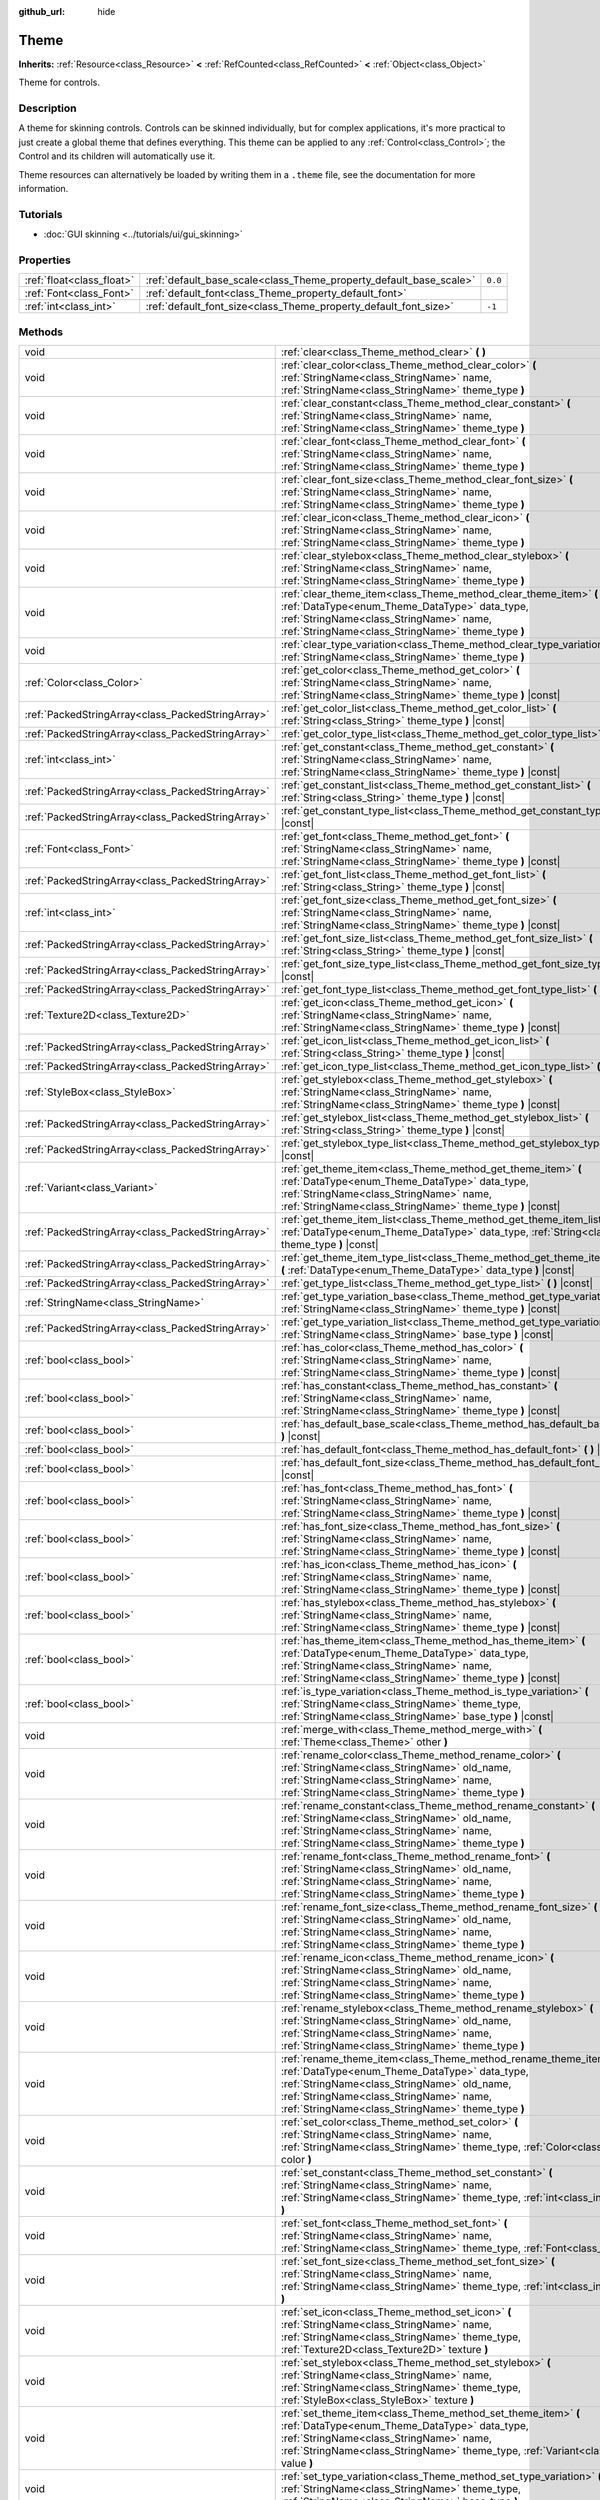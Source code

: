 :github_url: hide

.. Generated automatically by doc/tools/make_rst.py in Godot's source tree.
.. DO NOT EDIT THIS FILE, but the Theme.xml source instead.
.. The source is found in doc/classes or modules/<name>/doc_classes.

.. _class_Theme:

Theme
=====

**Inherits:** :ref:`Resource<class_Resource>` **<** :ref:`RefCounted<class_RefCounted>` **<** :ref:`Object<class_Object>`

Theme for controls.

Description
-----------

A theme for skinning controls. Controls can be skinned individually, but for complex applications, it's more practical to just create a global theme that defines everything. This theme can be applied to any :ref:`Control<class_Control>`; the Control and its children will automatically use it.

Theme resources can alternatively be loaded by writing them in a ``.theme`` file, see the documentation for more information.

Tutorials
---------

- :doc:`GUI skinning <../tutorials/ui/gui_skinning>`

Properties
----------

+---------------------------+--------------------------------------------------------------------+---------+
| :ref:`float<class_float>` | :ref:`default_base_scale<class_Theme_property_default_base_scale>` | ``0.0`` |
+---------------------------+--------------------------------------------------------------------+---------+
| :ref:`Font<class_Font>`   | :ref:`default_font<class_Theme_property_default_font>`             |         |
+---------------------------+--------------------------------------------------------------------+---------+
| :ref:`int<class_int>`     | :ref:`default_font_size<class_Theme_property_default_font_size>`   | ``-1``  |
+---------------------------+--------------------------------------------------------------------+---------+

Methods
-------

+---------------------------------------------------+-------------------------------------------------------------------------------------------------------------------------------------------------------------------------------------------------------------------------------------------------------------------+
| void                                              | :ref:`clear<class_Theme_method_clear>` **(** **)**                                                                                                                                                                                                                |
+---------------------------------------------------+-------------------------------------------------------------------------------------------------------------------------------------------------------------------------------------------------------------------------------------------------------------------+
| void                                              | :ref:`clear_color<class_Theme_method_clear_color>` **(** :ref:`StringName<class_StringName>` name, :ref:`StringName<class_StringName>` theme_type **)**                                                                                                           |
+---------------------------------------------------+-------------------------------------------------------------------------------------------------------------------------------------------------------------------------------------------------------------------------------------------------------------------+
| void                                              | :ref:`clear_constant<class_Theme_method_clear_constant>` **(** :ref:`StringName<class_StringName>` name, :ref:`StringName<class_StringName>` theme_type **)**                                                                                                     |
+---------------------------------------------------+-------------------------------------------------------------------------------------------------------------------------------------------------------------------------------------------------------------------------------------------------------------------+
| void                                              | :ref:`clear_font<class_Theme_method_clear_font>` **(** :ref:`StringName<class_StringName>` name, :ref:`StringName<class_StringName>` theme_type **)**                                                                                                             |
+---------------------------------------------------+-------------------------------------------------------------------------------------------------------------------------------------------------------------------------------------------------------------------------------------------------------------------+
| void                                              | :ref:`clear_font_size<class_Theme_method_clear_font_size>` **(** :ref:`StringName<class_StringName>` name, :ref:`StringName<class_StringName>` theme_type **)**                                                                                                   |
+---------------------------------------------------+-------------------------------------------------------------------------------------------------------------------------------------------------------------------------------------------------------------------------------------------------------------------+
| void                                              | :ref:`clear_icon<class_Theme_method_clear_icon>` **(** :ref:`StringName<class_StringName>` name, :ref:`StringName<class_StringName>` theme_type **)**                                                                                                             |
+---------------------------------------------------+-------------------------------------------------------------------------------------------------------------------------------------------------------------------------------------------------------------------------------------------------------------------+
| void                                              | :ref:`clear_stylebox<class_Theme_method_clear_stylebox>` **(** :ref:`StringName<class_StringName>` name, :ref:`StringName<class_StringName>` theme_type **)**                                                                                                     |
+---------------------------------------------------+-------------------------------------------------------------------------------------------------------------------------------------------------------------------------------------------------------------------------------------------------------------------+
| void                                              | :ref:`clear_theme_item<class_Theme_method_clear_theme_item>` **(** :ref:`DataType<enum_Theme_DataType>` data_type, :ref:`StringName<class_StringName>` name, :ref:`StringName<class_StringName>` theme_type **)**                                                 |
+---------------------------------------------------+-------------------------------------------------------------------------------------------------------------------------------------------------------------------------------------------------------------------------------------------------------------------+
| void                                              | :ref:`clear_type_variation<class_Theme_method_clear_type_variation>` **(** :ref:`StringName<class_StringName>` theme_type **)**                                                                                                                                   |
+---------------------------------------------------+-------------------------------------------------------------------------------------------------------------------------------------------------------------------------------------------------------------------------------------------------------------------+
| :ref:`Color<class_Color>`                         | :ref:`get_color<class_Theme_method_get_color>` **(** :ref:`StringName<class_StringName>` name, :ref:`StringName<class_StringName>` theme_type **)** |const|                                                                                                       |
+---------------------------------------------------+-------------------------------------------------------------------------------------------------------------------------------------------------------------------------------------------------------------------------------------------------------------------+
| :ref:`PackedStringArray<class_PackedStringArray>` | :ref:`get_color_list<class_Theme_method_get_color_list>` **(** :ref:`String<class_String>` theme_type **)** |const|                                                                                                                                               |
+---------------------------------------------------+-------------------------------------------------------------------------------------------------------------------------------------------------------------------------------------------------------------------------------------------------------------------+
| :ref:`PackedStringArray<class_PackedStringArray>` | :ref:`get_color_type_list<class_Theme_method_get_color_type_list>` **(** **)** |const|                                                                                                                                                                            |
+---------------------------------------------------+-------------------------------------------------------------------------------------------------------------------------------------------------------------------------------------------------------------------------------------------------------------------+
| :ref:`int<class_int>`                             | :ref:`get_constant<class_Theme_method_get_constant>` **(** :ref:`StringName<class_StringName>` name, :ref:`StringName<class_StringName>` theme_type **)** |const|                                                                                                 |
+---------------------------------------------------+-------------------------------------------------------------------------------------------------------------------------------------------------------------------------------------------------------------------------------------------------------------------+
| :ref:`PackedStringArray<class_PackedStringArray>` | :ref:`get_constant_list<class_Theme_method_get_constant_list>` **(** :ref:`String<class_String>` theme_type **)** |const|                                                                                                                                         |
+---------------------------------------------------+-------------------------------------------------------------------------------------------------------------------------------------------------------------------------------------------------------------------------------------------------------------------+
| :ref:`PackedStringArray<class_PackedStringArray>` | :ref:`get_constant_type_list<class_Theme_method_get_constant_type_list>` **(** **)** |const|                                                                                                                                                                      |
+---------------------------------------------------+-------------------------------------------------------------------------------------------------------------------------------------------------------------------------------------------------------------------------------------------------------------------+
| :ref:`Font<class_Font>`                           | :ref:`get_font<class_Theme_method_get_font>` **(** :ref:`StringName<class_StringName>` name, :ref:`StringName<class_StringName>` theme_type **)** |const|                                                                                                         |
+---------------------------------------------------+-------------------------------------------------------------------------------------------------------------------------------------------------------------------------------------------------------------------------------------------------------------------+
| :ref:`PackedStringArray<class_PackedStringArray>` | :ref:`get_font_list<class_Theme_method_get_font_list>` **(** :ref:`String<class_String>` theme_type **)** |const|                                                                                                                                                 |
+---------------------------------------------------+-------------------------------------------------------------------------------------------------------------------------------------------------------------------------------------------------------------------------------------------------------------------+
| :ref:`int<class_int>`                             | :ref:`get_font_size<class_Theme_method_get_font_size>` **(** :ref:`StringName<class_StringName>` name, :ref:`StringName<class_StringName>` theme_type **)** |const|                                                                                               |
+---------------------------------------------------+-------------------------------------------------------------------------------------------------------------------------------------------------------------------------------------------------------------------------------------------------------------------+
| :ref:`PackedStringArray<class_PackedStringArray>` | :ref:`get_font_size_list<class_Theme_method_get_font_size_list>` **(** :ref:`String<class_String>` theme_type **)** |const|                                                                                                                                       |
+---------------------------------------------------+-------------------------------------------------------------------------------------------------------------------------------------------------------------------------------------------------------------------------------------------------------------------+
| :ref:`PackedStringArray<class_PackedStringArray>` | :ref:`get_font_size_type_list<class_Theme_method_get_font_size_type_list>` **(** **)** |const|                                                                                                                                                                    |
+---------------------------------------------------+-------------------------------------------------------------------------------------------------------------------------------------------------------------------------------------------------------------------------------------------------------------------+
| :ref:`PackedStringArray<class_PackedStringArray>` | :ref:`get_font_type_list<class_Theme_method_get_font_type_list>` **(** **)** |const|                                                                                                                                                                              |
+---------------------------------------------------+-------------------------------------------------------------------------------------------------------------------------------------------------------------------------------------------------------------------------------------------------------------------+
| :ref:`Texture2D<class_Texture2D>`                 | :ref:`get_icon<class_Theme_method_get_icon>` **(** :ref:`StringName<class_StringName>` name, :ref:`StringName<class_StringName>` theme_type **)** |const|                                                                                                         |
+---------------------------------------------------+-------------------------------------------------------------------------------------------------------------------------------------------------------------------------------------------------------------------------------------------------------------------+
| :ref:`PackedStringArray<class_PackedStringArray>` | :ref:`get_icon_list<class_Theme_method_get_icon_list>` **(** :ref:`String<class_String>` theme_type **)** |const|                                                                                                                                                 |
+---------------------------------------------------+-------------------------------------------------------------------------------------------------------------------------------------------------------------------------------------------------------------------------------------------------------------------+
| :ref:`PackedStringArray<class_PackedStringArray>` | :ref:`get_icon_type_list<class_Theme_method_get_icon_type_list>` **(** **)** |const|                                                                                                                                                                              |
+---------------------------------------------------+-------------------------------------------------------------------------------------------------------------------------------------------------------------------------------------------------------------------------------------------------------------------+
| :ref:`StyleBox<class_StyleBox>`                   | :ref:`get_stylebox<class_Theme_method_get_stylebox>` **(** :ref:`StringName<class_StringName>` name, :ref:`StringName<class_StringName>` theme_type **)** |const|                                                                                                 |
+---------------------------------------------------+-------------------------------------------------------------------------------------------------------------------------------------------------------------------------------------------------------------------------------------------------------------------+
| :ref:`PackedStringArray<class_PackedStringArray>` | :ref:`get_stylebox_list<class_Theme_method_get_stylebox_list>` **(** :ref:`String<class_String>` theme_type **)** |const|                                                                                                                                         |
+---------------------------------------------------+-------------------------------------------------------------------------------------------------------------------------------------------------------------------------------------------------------------------------------------------------------------------+
| :ref:`PackedStringArray<class_PackedStringArray>` | :ref:`get_stylebox_type_list<class_Theme_method_get_stylebox_type_list>` **(** **)** |const|                                                                                                                                                                      |
+---------------------------------------------------+-------------------------------------------------------------------------------------------------------------------------------------------------------------------------------------------------------------------------------------------------------------------+
| :ref:`Variant<class_Variant>`                     | :ref:`get_theme_item<class_Theme_method_get_theme_item>` **(** :ref:`DataType<enum_Theme_DataType>` data_type, :ref:`StringName<class_StringName>` name, :ref:`StringName<class_StringName>` theme_type **)** |const|                                             |
+---------------------------------------------------+-------------------------------------------------------------------------------------------------------------------------------------------------------------------------------------------------------------------------------------------------------------------+
| :ref:`PackedStringArray<class_PackedStringArray>` | :ref:`get_theme_item_list<class_Theme_method_get_theme_item_list>` **(** :ref:`DataType<enum_Theme_DataType>` data_type, :ref:`String<class_String>` theme_type **)** |const|                                                                                     |
+---------------------------------------------------+-------------------------------------------------------------------------------------------------------------------------------------------------------------------------------------------------------------------------------------------------------------------+
| :ref:`PackedStringArray<class_PackedStringArray>` | :ref:`get_theme_item_type_list<class_Theme_method_get_theme_item_type_list>` **(** :ref:`DataType<enum_Theme_DataType>` data_type **)** |const|                                                                                                                   |
+---------------------------------------------------+-------------------------------------------------------------------------------------------------------------------------------------------------------------------------------------------------------------------------------------------------------------------+
| :ref:`PackedStringArray<class_PackedStringArray>` | :ref:`get_type_list<class_Theme_method_get_type_list>` **(** **)** |const|                                                                                                                                                                                        |
+---------------------------------------------------+-------------------------------------------------------------------------------------------------------------------------------------------------------------------------------------------------------------------------------------------------------------------+
| :ref:`StringName<class_StringName>`               | :ref:`get_type_variation_base<class_Theme_method_get_type_variation_base>` **(** :ref:`StringName<class_StringName>` theme_type **)** |const|                                                                                                                     |
+---------------------------------------------------+-------------------------------------------------------------------------------------------------------------------------------------------------------------------------------------------------------------------------------------------------------------------+
| :ref:`PackedStringArray<class_PackedStringArray>` | :ref:`get_type_variation_list<class_Theme_method_get_type_variation_list>` **(** :ref:`StringName<class_StringName>` base_type **)** |const|                                                                                                                      |
+---------------------------------------------------+-------------------------------------------------------------------------------------------------------------------------------------------------------------------------------------------------------------------------------------------------------------------+
| :ref:`bool<class_bool>`                           | :ref:`has_color<class_Theme_method_has_color>` **(** :ref:`StringName<class_StringName>` name, :ref:`StringName<class_StringName>` theme_type **)** |const|                                                                                                       |
+---------------------------------------------------+-------------------------------------------------------------------------------------------------------------------------------------------------------------------------------------------------------------------------------------------------------------------+
| :ref:`bool<class_bool>`                           | :ref:`has_constant<class_Theme_method_has_constant>` **(** :ref:`StringName<class_StringName>` name, :ref:`StringName<class_StringName>` theme_type **)** |const|                                                                                                 |
+---------------------------------------------------+-------------------------------------------------------------------------------------------------------------------------------------------------------------------------------------------------------------------------------------------------------------------+
| :ref:`bool<class_bool>`                           | :ref:`has_default_base_scale<class_Theme_method_has_default_base_scale>` **(** **)** |const|                                                                                                                                                                      |
+---------------------------------------------------+-------------------------------------------------------------------------------------------------------------------------------------------------------------------------------------------------------------------------------------------------------------------+
| :ref:`bool<class_bool>`                           | :ref:`has_default_font<class_Theme_method_has_default_font>` **(** **)** |const|                                                                                                                                                                                  |
+---------------------------------------------------+-------------------------------------------------------------------------------------------------------------------------------------------------------------------------------------------------------------------------------------------------------------------+
| :ref:`bool<class_bool>`                           | :ref:`has_default_font_size<class_Theme_method_has_default_font_size>` **(** **)** |const|                                                                                                                                                                        |
+---------------------------------------------------+-------------------------------------------------------------------------------------------------------------------------------------------------------------------------------------------------------------------------------------------------------------------+
| :ref:`bool<class_bool>`                           | :ref:`has_font<class_Theme_method_has_font>` **(** :ref:`StringName<class_StringName>` name, :ref:`StringName<class_StringName>` theme_type **)** |const|                                                                                                         |
+---------------------------------------------------+-------------------------------------------------------------------------------------------------------------------------------------------------------------------------------------------------------------------------------------------------------------------+
| :ref:`bool<class_bool>`                           | :ref:`has_font_size<class_Theme_method_has_font_size>` **(** :ref:`StringName<class_StringName>` name, :ref:`StringName<class_StringName>` theme_type **)** |const|                                                                                               |
+---------------------------------------------------+-------------------------------------------------------------------------------------------------------------------------------------------------------------------------------------------------------------------------------------------------------------------+
| :ref:`bool<class_bool>`                           | :ref:`has_icon<class_Theme_method_has_icon>` **(** :ref:`StringName<class_StringName>` name, :ref:`StringName<class_StringName>` theme_type **)** |const|                                                                                                         |
+---------------------------------------------------+-------------------------------------------------------------------------------------------------------------------------------------------------------------------------------------------------------------------------------------------------------------------+
| :ref:`bool<class_bool>`                           | :ref:`has_stylebox<class_Theme_method_has_stylebox>` **(** :ref:`StringName<class_StringName>` name, :ref:`StringName<class_StringName>` theme_type **)** |const|                                                                                                 |
+---------------------------------------------------+-------------------------------------------------------------------------------------------------------------------------------------------------------------------------------------------------------------------------------------------------------------------+
| :ref:`bool<class_bool>`                           | :ref:`has_theme_item<class_Theme_method_has_theme_item>` **(** :ref:`DataType<enum_Theme_DataType>` data_type, :ref:`StringName<class_StringName>` name, :ref:`StringName<class_StringName>` theme_type **)** |const|                                             |
+---------------------------------------------------+-------------------------------------------------------------------------------------------------------------------------------------------------------------------------------------------------------------------------------------------------------------------+
| :ref:`bool<class_bool>`                           | :ref:`is_type_variation<class_Theme_method_is_type_variation>` **(** :ref:`StringName<class_StringName>` theme_type, :ref:`StringName<class_StringName>` base_type **)** |const|                                                                                  |
+---------------------------------------------------+-------------------------------------------------------------------------------------------------------------------------------------------------------------------------------------------------------------------------------------------------------------------+
| void                                              | :ref:`merge_with<class_Theme_method_merge_with>` **(** :ref:`Theme<class_Theme>` other **)**                                                                                                                                                                      |
+---------------------------------------------------+-------------------------------------------------------------------------------------------------------------------------------------------------------------------------------------------------------------------------------------------------------------------+
| void                                              | :ref:`rename_color<class_Theme_method_rename_color>` **(** :ref:`StringName<class_StringName>` old_name, :ref:`StringName<class_StringName>` name, :ref:`StringName<class_StringName>` theme_type **)**                                                           |
+---------------------------------------------------+-------------------------------------------------------------------------------------------------------------------------------------------------------------------------------------------------------------------------------------------------------------------+
| void                                              | :ref:`rename_constant<class_Theme_method_rename_constant>` **(** :ref:`StringName<class_StringName>` old_name, :ref:`StringName<class_StringName>` name, :ref:`StringName<class_StringName>` theme_type **)**                                                     |
+---------------------------------------------------+-------------------------------------------------------------------------------------------------------------------------------------------------------------------------------------------------------------------------------------------------------------------+
| void                                              | :ref:`rename_font<class_Theme_method_rename_font>` **(** :ref:`StringName<class_StringName>` old_name, :ref:`StringName<class_StringName>` name, :ref:`StringName<class_StringName>` theme_type **)**                                                             |
+---------------------------------------------------+-------------------------------------------------------------------------------------------------------------------------------------------------------------------------------------------------------------------------------------------------------------------+
| void                                              | :ref:`rename_font_size<class_Theme_method_rename_font_size>` **(** :ref:`StringName<class_StringName>` old_name, :ref:`StringName<class_StringName>` name, :ref:`StringName<class_StringName>` theme_type **)**                                                   |
+---------------------------------------------------+-------------------------------------------------------------------------------------------------------------------------------------------------------------------------------------------------------------------------------------------------------------------+
| void                                              | :ref:`rename_icon<class_Theme_method_rename_icon>` **(** :ref:`StringName<class_StringName>` old_name, :ref:`StringName<class_StringName>` name, :ref:`StringName<class_StringName>` theme_type **)**                                                             |
+---------------------------------------------------+-------------------------------------------------------------------------------------------------------------------------------------------------------------------------------------------------------------------------------------------------------------------+
| void                                              | :ref:`rename_stylebox<class_Theme_method_rename_stylebox>` **(** :ref:`StringName<class_StringName>` old_name, :ref:`StringName<class_StringName>` name, :ref:`StringName<class_StringName>` theme_type **)**                                                     |
+---------------------------------------------------+-------------------------------------------------------------------------------------------------------------------------------------------------------------------------------------------------------------------------------------------------------------------+
| void                                              | :ref:`rename_theme_item<class_Theme_method_rename_theme_item>` **(** :ref:`DataType<enum_Theme_DataType>` data_type, :ref:`StringName<class_StringName>` old_name, :ref:`StringName<class_StringName>` name, :ref:`StringName<class_StringName>` theme_type **)** |
+---------------------------------------------------+-------------------------------------------------------------------------------------------------------------------------------------------------------------------------------------------------------------------------------------------------------------------+
| void                                              | :ref:`set_color<class_Theme_method_set_color>` **(** :ref:`StringName<class_StringName>` name, :ref:`StringName<class_StringName>` theme_type, :ref:`Color<class_Color>` color **)**                                                                              |
+---------------------------------------------------+-------------------------------------------------------------------------------------------------------------------------------------------------------------------------------------------------------------------------------------------------------------------+
| void                                              | :ref:`set_constant<class_Theme_method_set_constant>` **(** :ref:`StringName<class_StringName>` name, :ref:`StringName<class_StringName>` theme_type, :ref:`int<class_int>` constant **)**                                                                         |
+---------------------------------------------------+-------------------------------------------------------------------------------------------------------------------------------------------------------------------------------------------------------------------------------------------------------------------+
| void                                              | :ref:`set_font<class_Theme_method_set_font>` **(** :ref:`StringName<class_StringName>` name, :ref:`StringName<class_StringName>` theme_type, :ref:`Font<class_Font>` font **)**                                                                                   |
+---------------------------------------------------+-------------------------------------------------------------------------------------------------------------------------------------------------------------------------------------------------------------------------------------------------------------------+
| void                                              | :ref:`set_font_size<class_Theme_method_set_font_size>` **(** :ref:`StringName<class_StringName>` name, :ref:`StringName<class_StringName>` theme_type, :ref:`int<class_int>` font_size **)**                                                                      |
+---------------------------------------------------+-------------------------------------------------------------------------------------------------------------------------------------------------------------------------------------------------------------------------------------------------------------------+
| void                                              | :ref:`set_icon<class_Theme_method_set_icon>` **(** :ref:`StringName<class_StringName>` name, :ref:`StringName<class_StringName>` theme_type, :ref:`Texture2D<class_Texture2D>` texture **)**                                                                      |
+---------------------------------------------------+-------------------------------------------------------------------------------------------------------------------------------------------------------------------------------------------------------------------------------------------------------------------+
| void                                              | :ref:`set_stylebox<class_Theme_method_set_stylebox>` **(** :ref:`StringName<class_StringName>` name, :ref:`StringName<class_StringName>` theme_type, :ref:`StyleBox<class_StyleBox>` texture **)**                                                                |
+---------------------------------------------------+-------------------------------------------------------------------------------------------------------------------------------------------------------------------------------------------------------------------------------------------------------------------+
| void                                              | :ref:`set_theme_item<class_Theme_method_set_theme_item>` **(** :ref:`DataType<enum_Theme_DataType>` data_type, :ref:`StringName<class_StringName>` name, :ref:`StringName<class_StringName>` theme_type, :ref:`Variant<class_Variant>` value **)**                |
+---------------------------------------------------+-------------------------------------------------------------------------------------------------------------------------------------------------------------------------------------------------------------------------------------------------------------------+
| void                                              | :ref:`set_type_variation<class_Theme_method_set_type_variation>` **(** :ref:`StringName<class_StringName>` theme_type, :ref:`StringName<class_StringName>` base_type **)**                                                                                        |
+---------------------------------------------------+-------------------------------------------------------------------------------------------------------------------------------------------------------------------------------------------------------------------------------------------------------------------+

Enumerations
------------

.. _enum_Theme_DataType:

.. _class_Theme_constant_DATA_TYPE_COLOR:

.. _class_Theme_constant_DATA_TYPE_CONSTANT:

.. _class_Theme_constant_DATA_TYPE_FONT:

.. _class_Theme_constant_DATA_TYPE_FONT_SIZE:

.. _class_Theme_constant_DATA_TYPE_ICON:

.. _class_Theme_constant_DATA_TYPE_STYLEBOX:

.. _class_Theme_constant_DATA_TYPE_MAX:

enum **DataType**:

- **DATA_TYPE_COLOR** = **0** --- Theme's :ref:`Color<class_Color>` item type.

- **DATA_TYPE_CONSTANT** = **1** --- Theme's constant item type.

- **DATA_TYPE_FONT** = **2** --- Theme's :ref:`Font<class_Font>` item type.

- **DATA_TYPE_FONT_SIZE** = **3** --- Theme's font size item type.

- **DATA_TYPE_ICON** = **4** --- Theme's icon :ref:`Texture2D<class_Texture2D>` item type.

- **DATA_TYPE_STYLEBOX** = **5** --- Theme's :ref:`StyleBox<class_StyleBox>` item type.

- **DATA_TYPE_MAX** = **6** --- Maximum value for the DataType enum.

Property Descriptions
---------------------

.. _class_Theme_property_default_base_scale:

- :ref:`float<class_float>` **default_base_scale**

+-----------+-------------------------------+
| *Default* | ``0.0``                       |
+-----------+-------------------------------+
| *Setter*  | set_default_base_scale(value) |
+-----------+-------------------------------+
| *Getter*  | get_default_base_scale()      |
+-----------+-------------------------------+

The default base scale factor of this ``Theme`` resource. Used by some controls to scale their visual properties based on a global scale factor. If this value is set to ``0.0``, the global scale factor is used.

Use :ref:`has_default_base_scale<class_Theme_method_has_default_base_scale>` to check if this value is valid.

----

.. _class_Theme_property_default_font:

- :ref:`Font<class_Font>` **default_font**

+----------+-------------------------+
| *Setter* | set_default_font(value) |
+----------+-------------------------+
| *Getter* | get_default_font()      |
+----------+-------------------------+

The default font of this ``Theme`` resource. Used as a fallback value for font items defined in this theme, but having invalid values. If this value is also invalid, the global default value is used.

Use :ref:`has_default_font<class_Theme_method_has_default_font>` to check if this value is valid.

----

.. _class_Theme_property_default_font_size:

- :ref:`int<class_int>` **default_font_size**

+-----------+------------------------------+
| *Default* | ``-1``                       |
+-----------+------------------------------+
| *Setter*  | set_default_font_size(value) |
+-----------+------------------------------+
| *Getter*  | get_default_font_size()      |
+-----------+------------------------------+

The default font size of this ``Theme`` resource. Used as a fallback value for font size items defined in this theme, but having invalid values. If this value is set to ``-1``, the global default value is used.

Use :ref:`has_default_font_size<class_Theme_method_has_default_font_size>` to check if this value is valid.

Method Descriptions
-------------------

.. _class_Theme_method_clear:

- void **clear** **(** **)**

Clears all values on the theme.

----

.. _class_Theme_method_clear_color:

- void **clear_color** **(** :ref:`StringName<class_StringName>` name, :ref:`StringName<class_StringName>` theme_type **)**

Clears the :ref:`Color<class_Color>` at ``name`` if the theme has ``theme_type``.

----

.. _class_Theme_method_clear_constant:

- void **clear_constant** **(** :ref:`StringName<class_StringName>` name, :ref:`StringName<class_StringName>` theme_type **)**

Clears the constant at ``name`` if the theme has ``theme_type``.

----

.. _class_Theme_method_clear_font:

- void **clear_font** **(** :ref:`StringName<class_StringName>` name, :ref:`StringName<class_StringName>` theme_type **)**

Clears the :ref:`Font<class_Font>` at ``name`` if the theme has ``theme_type``.

----

.. _class_Theme_method_clear_font_size:

- void **clear_font_size** **(** :ref:`StringName<class_StringName>` name, :ref:`StringName<class_StringName>` theme_type **)**

Clears the font size ``name`` if the theme has ``theme_type``.

----

.. _class_Theme_method_clear_icon:

- void **clear_icon** **(** :ref:`StringName<class_StringName>` name, :ref:`StringName<class_StringName>` theme_type **)**

Clears the icon at ``name`` if the theme has ``theme_type``.

----

.. _class_Theme_method_clear_stylebox:

- void **clear_stylebox** **(** :ref:`StringName<class_StringName>` name, :ref:`StringName<class_StringName>` theme_type **)**

Clears :ref:`StyleBox<class_StyleBox>` at ``name`` if the theme has ``theme_type``.

----

.. _class_Theme_method_clear_theme_item:

- void **clear_theme_item** **(** :ref:`DataType<enum_Theme_DataType>` data_type, :ref:`StringName<class_StringName>` name, :ref:`StringName<class_StringName>` theme_type **)**

Clears the theme item of ``data_type`` at ``name`` if the theme has ``theme_type``.

----

.. _class_Theme_method_clear_type_variation:

- void **clear_type_variation** **(** :ref:`StringName<class_StringName>` theme_type **)**

Unmarks ``theme_type`` as being a variation of any other type.

----

.. _class_Theme_method_get_color:

- :ref:`Color<class_Color>` **get_color** **(** :ref:`StringName<class_StringName>` name, :ref:`StringName<class_StringName>` theme_type **)** |const|

Returns the :ref:`Color<class_Color>` at ``name`` if the theme has ``theme_type``.

----

.. _class_Theme_method_get_color_list:

- :ref:`PackedStringArray<class_PackedStringArray>` **get_color_list** **(** :ref:`String<class_String>` theme_type **)** |const|

Returns all the :ref:`Color<class_Color>`\ s as a :ref:`PackedStringArray<class_PackedStringArray>` filled with each :ref:`Color<class_Color>`'s name, for use in :ref:`get_color<class_Theme_method_get_color>`, if the theme has ``theme_type``.

----

.. _class_Theme_method_get_color_type_list:

- :ref:`PackedStringArray<class_PackedStringArray>` **get_color_type_list** **(** **)** |const|

Returns all the :ref:`Color<class_Color>` types as a :ref:`PackedStringArray<class_PackedStringArray>` filled with unique type names, for use in :ref:`get_color<class_Theme_method_get_color>` and/or :ref:`get_color_list<class_Theme_method_get_color_list>`.

----

.. _class_Theme_method_get_constant:

- :ref:`int<class_int>` **get_constant** **(** :ref:`StringName<class_StringName>` name, :ref:`StringName<class_StringName>` theme_type **)** |const|

Returns the constant at ``name`` if the theme has ``theme_type``.

----

.. _class_Theme_method_get_constant_list:

- :ref:`PackedStringArray<class_PackedStringArray>` **get_constant_list** **(** :ref:`String<class_String>` theme_type **)** |const|

Returns all the constants as a :ref:`PackedStringArray<class_PackedStringArray>` filled with each constant's name, for use in :ref:`get_constant<class_Theme_method_get_constant>`, if the theme has ``theme_type``.

----

.. _class_Theme_method_get_constant_type_list:

- :ref:`PackedStringArray<class_PackedStringArray>` **get_constant_type_list** **(** **)** |const|

Returns all the constant types as a :ref:`PackedStringArray<class_PackedStringArray>` filled with unique type names, for use in :ref:`get_constant<class_Theme_method_get_constant>` and/or :ref:`get_constant_list<class_Theme_method_get_constant_list>`.

----

.. _class_Theme_method_get_font:

- :ref:`Font<class_Font>` **get_font** **(** :ref:`StringName<class_StringName>` name, :ref:`StringName<class_StringName>` theme_type **)** |const|

Returns the :ref:`Font<class_Font>` at ``name`` if the theme has ``theme_type``.

----

.. _class_Theme_method_get_font_list:

- :ref:`PackedStringArray<class_PackedStringArray>` **get_font_list** **(** :ref:`String<class_String>` theme_type **)** |const|

Returns all the :ref:`Font<class_Font>`\ s as a :ref:`PackedStringArray<class_PackedStringArray>` filled with each :ref:`Font<class_Font>`'s name, for use in :ref:`get_font<class_Theme_method_get_font>`, if the theme has ``theme_type``.

----

.. _class_Theme_method_get_font_size:

- :ref:`int<class_int>` **get_font_size** **(** :ref:`StringName<class_StringName>` name, :ref:`StringName<class_StringName>` theme_type **)** |const|

Returns the font size at ``name`` if the theme has ``theme_type``.

----

.. _class_Theme_method_get_font_size_list:

- :ref:`PackedStringArray<class_PackedStringArray>` **get_font_size_list** **(** :ref:`String<class_String>` theme_type **)** |const|

Returns all the font sizes as a :ref:`PackedStringArray<class_PackedStringArray>` filled with each font size name, for use in :ref:`get_font_size<class_Theme_method_get_font_size>`, if the theme has ``theme_type``.

----

.. _class_Theme_method_get_font_size_type_list:

- :ref:`PackedStringArray<class_PackedStringArray>` **get_font_size_type_list** **(** **)** |const|

Returns all the font size types as a :ref:`PackedStringArray<class_PackedStringArray>` filled with unique type names, for use in :ref:`get_font_size<class_Theme_method_get_font_size>` and/or :ref:`get_font_size_list<class_Theme_method_get_font_size_list>`.

----

.. _class_Theme_method_get_font_type_list:

- :ref:`PackedStringArray<class_PackedStringArray>` **get_font_type_list** **(** **)** |const|

Returns all the :ref:`Font<class_Font>` types as a :ref:`PackedStringArray<class_PackedStringArray>` filled with unique type names, for use in :ref:`get_font<class_Theme_method_get_font>` and/or :ref:`get_font_list<class_Theme_method_get_font_list>`.

----

.. _class_Theme_method_get_icon:

- :ref:`Texture2D<class_Texture2D>` **get_icon** **(** :ref:`StringName<class_StringName>` name, :ref:`StringName<class_StringName>` theme_type **)** |const|

Returns the icon :ref:`Texture2D<class_Texture2D>` at ``name`` if the theme has ``theme_type``.

----

.. _class_Theme_method_get_icon_list:

- :ref:`PackedStringArray<class_PackedStringArray>` **get_icon_list** **(** :ref:`String<class_String>` theme_type **)** |const|

Returns all the icons as a :ref:`PackedStringArray<class_PackedStringArray>` filled with each :ref:`Texture2D<class_Texture2D>`'s name, for use in :ref:`get_icon<class_Theme_method_get_icon>`, if the theme has ``theme_type``.

----

.. _class_Theme_method_get_icon_type_list:

- :ref:`PackedStringArray<class_PackedStringArray>` **get_icon_type_list** **(** **)** |const|

Returns all the icon types as a :ref:`PackedStringArray<class_PackedStringArray>` filled with unique type names, for use in :ref:`get_icon<class_Theme_method_get_icon>` and/or :ref:`get_icon_list<class_Theme_method_get_icon_list>`.

----

.. _class_Theme_method_get_stylebox:

- :ref:`StyleBox<class_StyleBox>` **get_stylebox** **(** :ref:`StringName<class_StringName>` name, :ref:`StringName<class_StringName>` theme_type **)** |const|

Returns the :ref:`StyleBox<class_StyleBox>` at ``name`` if the theme has ``theme_type``.

Valid ``name``\ s may be found using :ref:`get_stylebox_list<class_Theme_method_get_stylebox_list>`. Valid ``theme_type``\ s may be found using :ref:`get_stylebox_type_list<class_Theme_method_get_stylebox_type_list>`.

----

.. _class_Theme_method_get_stylebox_list:

- :ref:`PackedStringArray<class_PackedStringArray>` **get_stylebox_list** **(** :ref:`String<class_String>` theme_type **)** |const|

Returns all the :ref:`StyleBox<class_StyleBox>`\ s as a :ref:`PackedStringArray<class_PackedStringArray>` filled with each :ref:`StyleBox<class_StyleBox>`'s name, for use in :ref:`get_stylebox<class_Theme_method_get_stylebox>`, if the theme has ``theme_type``.

Valid ``theme_type``\ s may be found using :ref:`get_stylebox_type_list<class_Theme_method_get_stylebox_type_list>`.

----

.. _class_Theme_method_get_stylebox_type_list:

- :ref:`PackedStringArray<class_PackedStringArray>` **get_stylebox_type_list** **(** **)** |const|

Returns all the :ref:`StyleBox<class_StyleBox>` types as a :ref:`PackedStringArray<class_PackedStringArray>` filled with unique type names, for use in :ref:`get_stylebox<class_Theme_method_get_stylebox>` and/or :ref:`get_stylebox_list<class_Theme_method_get_stylebox_list>`.

----

.. _class_Theme_method_get_theme_item:

- :ref:`Variant<class_Variant>` **get_theme_item** **(** :ref:`DataType<enum_Theme_DataType>` data_type, :ref:`StringName<class_StringName>` name, :ref:`StringName<class_StringName>` theme_type **)** |const|

Returns the theme item of ``data_type`` at ``name`` if the theme has ``theme_type``.

Valid ``name``\ s may be found using :ref:`get_theme_item_list<class_Theme_method_get_theme_item_list>` or a data type specific method. Valid ``theme_type``\ s may be found using :ref:`get_theme_item_type_list<class_Theme_method_get_theme_item_type_list>` or a data type specific method.

----

.. _class_Theme_method_get_theme_item_list:

- :ref:`PackedStringArray<class_PackedStringArray>` **get_theme_item_list** **(** :ref:`DataType<enum_Theme_DataType>` data_type, :ref:`String<class_String>` theme_type **)** |const|

Returns all the theme items of ``data_type`` as a :ref:`PackedStringArray<class_PackedStringArray>` filled with each theme items's name, for use in :ref:`get_theme_item<class_Theme_method_get_theme_item>` or a data type specific method, if the theme has ``theme_type``.

Valid ``theme_type``\ s may be found using :ref:`get_theme_item_type_list<class_Theme_method_get_theme_item_type_list>` or a data type specific method.

----

.. _class_Theme_method_get_theme_item_type_list:

- :ref:`PackedStringArray<class_PackedStringArray>` **get_theme_item_type_list** **(** :ref:`DataType<enum_Theme_DataType>` data_type **)** |const|

Returns all the theme items of ``data_type`` types as a :ref:`PackedStringArray<class_PackedStringArray>` filled with unique type names, for use in :ref:`get_theme_item<class_Theme_method_get_theme_item>`, :ref:`get_theme_item_list<class_Theme_method_get_theme_item_list>` or data type specific methods.

----

.. _class_Theme_method_get_type_list:

- :ref:`PackedStringArray<class_PackedStringArray>` **get_type_list** **(** **)** |const|

Returns all the theme types as a :ref:`PackedStringArray<class_PackedStringArray>` filled with unique type names, for use in other ``get_*`` functions of this theme.

----

.. _class_Theme_method_get_type_variation_base:

- :ref:`StringName<class_StringName>` **get_type_variation_base** **(** :ref:`StringName<class_StringName>` theme_type **)** |const|

Returns the base theme type if ``theme_type`` is a valid variation type. Returns an empty string otherwise.

----

.. _class_Theme_method_get_type_variation_list:

- :ref:`PackedStringArray<class_PackedStringArray>` **get_type_variation_list** **(** :ref:`StringName<class_StringName>` base_type **)** |const|

Returns a list of all variation for the given ``base_type``.

----

.. _class_Theme_method_has_color:

- :ref:`bool<class_bool>` **has_color** **(** :ref:`StringName<class_StringName>` name, :ref:`StringName<class_StringName>` theme_type **)** |const|

Returns ``true`` if :ref:`Color<class_Color>` with ``name`` is in ``theme_type``.

Returns ``false`` if the theme does not have ``theme_type``.

----

.. _class_Theme_method_has_constant:

- :ref:`bool<class_bool>` **has_constant** **(** :ref:`StringName<class_StringName>` name, :ref:`StringName<class_StringName>` theme_type **)** |const|

Returns ``true`` if constant with ``name`` is in ``theme_type``.

Returns ``false`` if the theme does not have ``theme_type``.

----

.. _class_Theme_method_has_default_base_scale:

- :ref:`bool<class_bool>` **has_default_base_scale** **(** **)** |const|

Returns ``true`` if this theme has a valid :ref:`default_base_scale<class_Theme_property_default_base_scale>` value.

----

.. _class_Theme_method_has_default_font:

- :ref:`bool<class_bool>` **has_default_font** **(** **)** |const|

Returns ``true`` if this theme has a valid :ref:`default_font<class_Theme_property_default_font>` value.

----

.. _class_Theme_method_has_default_font_size:

- :ref:`bool<class_bool>` **has_default_font_size** **(** **)** |const|

Returns ``true`` if this theme has a valid :ref:`default_font_size<class_Theme_property_default_font_size>` value.

----

.. _class_Theme_method_has_font:

- :ref:`bool<class_bool>` **has_font** **(** :ref:`StringName<class_StringName>` name, :ref:`StringName<class_StringName>` theme_type **)** |const|

Returns ``true`` if :ref:`Font<class_Font>` with ``name`` is in ``theme_type``.

Returns ``false`` if the theme does not have ``theme_type``.

----

.. _class_Theme_method_has_font_size:

- :ref:`bool<class_bool>` **has_font_size** **(** :ref:`StringName<class_StringName>` name, :ref:`StringName<class_StringName>` theme_type **)** |const|

Returns ``true`` if font size with ``name`` is in ``theme_type``.

Returns ``false`` if the theme does not have ``theme_type``.

----

.. _class_Theme_method_has_icon:

- :ref:`bool<class_bool>` **has_icon** **(** :ref:`StringName<class_StringName>` name, :ref:`StringName<class_StringName>` theme_type **)** |const|

Returns ``true`` if icon :ref:`Texture2D<class_Texture2D>` with ``name`` is in ``theme_type``.

Returns ``false`` if the theme does not have ``theme_type``.

----

.. _class_Theme_method_has_stylebox:

- :ref:`bool<class_bool>` **has_stylebox** **(** :ref:`StringName<class_StringName>` name, :ref:`StringName<class_StringName>` theme_type **)** |const|

Returns ``true`` if :ref:`StyleBox<class_StyleBox>` with ``name`` is in ``theme_type``.

Returns ``false`` if the theme does not have ``theme_type``.

----

.. _class_Theme_method_has_theme_item:

- :ref:`bool<class_bool>` **has_theme_item** **(** :ref:`DataType<enum_Theme_DataType>` data_type, :ref:`StringName<class_StringName>` name, :ref:`StringName<class_StringName>` theme_type **)** |const|

Returns ``true`` if a theme item of ``data_type`` with ``name`` is in ``theme_type``.

Returns ``false`` if the theme does not have ``theme_type``.

----

.. _class_Theme_method_is_type_variation:

- :ref:`bool<class_bool>` **is_type_variation** **(** :ref:`StringName<class_StringName>` theme_type, :ref:`StringName<class_StringName>` base_type **)** |const|

Returns ``true`` if ``theme_type`` is marked as a variation of ``base_type`` in this theme.

----

.. _class_Theme_method_merge_with:

- void **merge_with** **(** :ref:`Theme<class_Theme>` other **)**

Adds missing and overrides existing definitions with values from the ``other`` ``Theme``.

\ **Note:** This modifies the current theme. If you want to merge two themes together without modifying either one, create a new empty theme and merge the other two into it one after another.

----

.. _class_Theme_method_rename_color:

- void **rename_color** **(** :ref:`StringName<class_StringName>` old_name, :ref:`StringName<class_StringName>` name, :ref:`StringName<class_StringName>` theme_type **)**

Renames the :ref:`Color<class_Color>` at ``old_name`` to ``name`` if the theme has ``theme_type``. If ``name`` is already taken, this method fails.

----

.. _class_Theme_method_rename_constant:

- void **rename_constant** **(** :ref:`StringName<class_StringName>` old_name, :ref:`StringName<class_StringName>` name, :ref:`StringName<class_StringName>` theme_type **)**

Renames the constant at ``old_name`` to ``name`` if the theme has ``theme_type``. If ``name`` is already taken, this method fails.

----

.. _class_Theme_method_rename_font:

- void **rename_font** **(** :ref:`StringName<class_StringName>` old_name, :ref:`StringName<class_StringName>` name, :ref:`StringName<class_StringName>` theme_type **)**

Renames the :ref:`Font<class_Font>` at ``old_name`` to ``name`` if the theme has ``theme_type``. If ``name`` is already taken, this method fails.

----

.. _class_Theme_method_rename_font_size:

- void **rename_font_size** **(** :ref:`StringName<class_StringName>` old_name, :ref:`StringName<class_StringName>` name, :ref:`StringName<class_StringName>` theme_type **)**

Renames the font size ``old_name`` to ``name`` if the theme has ``theme_type``. If ``name`` is already taken, this method fails.

----

.. _class_Theme_method_rename_icon:

- void **rename_icon** **(** :ref:`StringName<class_StringName>` old_name, :ref:`StringName<class_StringName>` name, :ref:`StringName<class_StringName>` theme_type **)**

Renames the icon at ``old_name`` to ``name`` if the theme has ``theme_type``. If ``name`` is already taken, this method fails.

----

.. _class_Theme_method_rename_stylebox:

- void **rename_stylebox** **(** :ref:`StringName<class_StringName>` old_name, :ref:`StringName<class_StringName>` name, :ref:`StringName<class_StringName>` theme_type **)**

Renames :ref:`StyleBox<class_StyleBox>` at ``old_name`` to ``name`` if the theme has ``theme_type``. If ``name`` is already taken, this method fails.

----

.. _class_Theme_method_rename_theme_item:

- void **rename_theme_item** **(** :ref:`DataType<enum_Theme_DataType>` data_type, :ref:`StringName<class_StringName>` old_name, :ref:`StringName<class_StringName>` name, :ref:`StringName<class_StringName>` theme_type **)**

Renames the theme item of ``data_type`` at ``old_name`` to ``name`` if the theme has ``theme_type``. If ``name`` is already taken, this method fails.

----

.. _class_Theme_method_set_color:

- void **set_color** **(** :ref:`StringName<class_StringName>` name, :ref:`StringName<class_StringName>` theme_type, :ref:`Color<class_Color>` color **)**

Sets the theme's :ref:`Color<class_Color>` to ``color`` at ``name`` in ``theme_type``.

Creates ``theme_type`` if the theme does not have it.

----

.. _class_Theme_method_set_constant:

- void **set_constant** **(** :ref:`StringName<class_StringName>` name, :ref:`StringName<class_StringName>` theme_type, :ref:`int<class_int>` constant **)**

Sets the theme's constant to ``constant`` at ``name`` in ``theme_type``.

Creates ``theme_type`` if the theme does not have it.

----

.. _class_Theme_method_set_font:

- void **set_font** **(** :ref:`StringName<class_StringName>` name, :ref:`StringName<class_StringName>` theme_type, :ref:`Font<class_Font>` font **)**

Sets the theme's :ref:`Font<class_Font>` to ``font`` at ``name`` in ``theme_type``.

Creates ``theme_type`` if the theme does not have it.

----

.. _class_Theme_method_set_font_size:

- void **set_font_size** **(** :ref:`StringName<class_StringName>` name, :ref:`StringName<class_StringName>` theme_type, :ref:`int<class_int>` font_size **)**

Sets the theme's font size to ``font_size`` at ``name`` in ``theme_type``.

Creates ``theme_type`` if the theme does not have it.

----

.. _class_Theme_method_set_icon:

- void **set_icon** **(** :ref:`StringName<class_StringName>` name, :ref:`StringName<class_StringName>` theme_type, :ref:`Texture2D<class_Texture2D>` texture **)**

Sets the theme's icon :ref:`Texture2D<class_Texture2D>` to ``texture`` at ``name`` in ``theme_type``.

Creates ``theme_type`` if the theme does not have it.

----

.. _class_Theme_method_set_stylebox:

- void **set_stylebox** **(** :ref:`StringName<class_StringName>` name, :ref:`StringName<class_StringName>` theme_type, :ref:`StyleBox<class_StyleBox>` texture **)**

Sets theme's :ref:`StyleBox<class_StyleBox>` to ``stylebox`` at ``name`` in ``theme_type``.

Creates ``theme_type`` if the theme does not have it.

----

.. _class_Theme_method_set_theme_item:

- void **set_theme_item** **(** :ref:`DataType<enum_Theme_DataType>` data_type, :ref:`StringName<class_StringName>` name, :ref:`StringName<class_StringName>` theme_type, :ref:`Variant<class_Variant>` value **)**

Sets the theme item of ``data_type`` to ``value`` at ``name`` in ``theme_type``.

Does nothing if the ``value`` type does not match ``data_type``.

Creates ``theme_type`` if the theme does not have it.

----

.. _class_Theme_method_set_type_variation:

- void **set_type_variation** **(** :ref:`StringName<class_StringName>` theme_type, :ref:`StringName<class_StringName>` base_type **)**

Marks ``theme_type`` as being a variation of ``base_type``.

This adds ``theme_type`` as a suggested option for :ref:`Control.theme_type_variation<class_Control_property_theme_type_variation>` on a :ref:`Control<class_Control>` that is of the ``base_type`` class.

Variations can also be nested, i.e. ``base_type`` can be another variation. If a chain of variations ends with a ``base_type`` matching a class of a :ref:`Control<class_Control>`, the whole chain is going to be suggested as options.

\ **Note:** Suggestions only show up if this ``Theme`` is set as the project default theme. See :ref:`ProjectSettings.gui/theme/custom<class_ProjectSettings_property_gui/theme/custom>`.

.. |virtual| replace:: :abbr:`virtual (This method should typically be overridden by the user to have any effect.)`
.. |const| replace:: :abbr:`const (This method has no side effects. It doesn't modify any of the instance's member variables.)`
.. |vararg| replace:: :abbr:`vararg (This method accepts any number of arguments after the ones described here.)`
.. |constructor| replace:: :abbr:`constructor (This method is used to construct a type.)`
.. |static| replace:: :abbr:`static (This method doesn't need an instance to be called, so it can be called directly using the class name.)`
.. |operator| replace:: :abbr:`operator (This method describes a valid operator to use with this type as left-hand operand.)`
